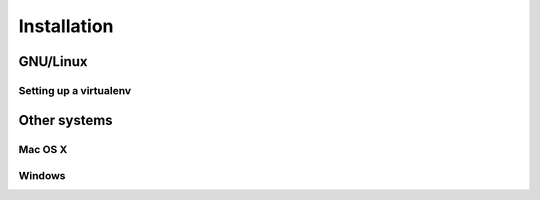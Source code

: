 ************
Installation
************

GNU/Linux
=========

Setting up a virtualenv
-----------------------


Other systems
=============

Mac OS X
--------

Windows
-------


